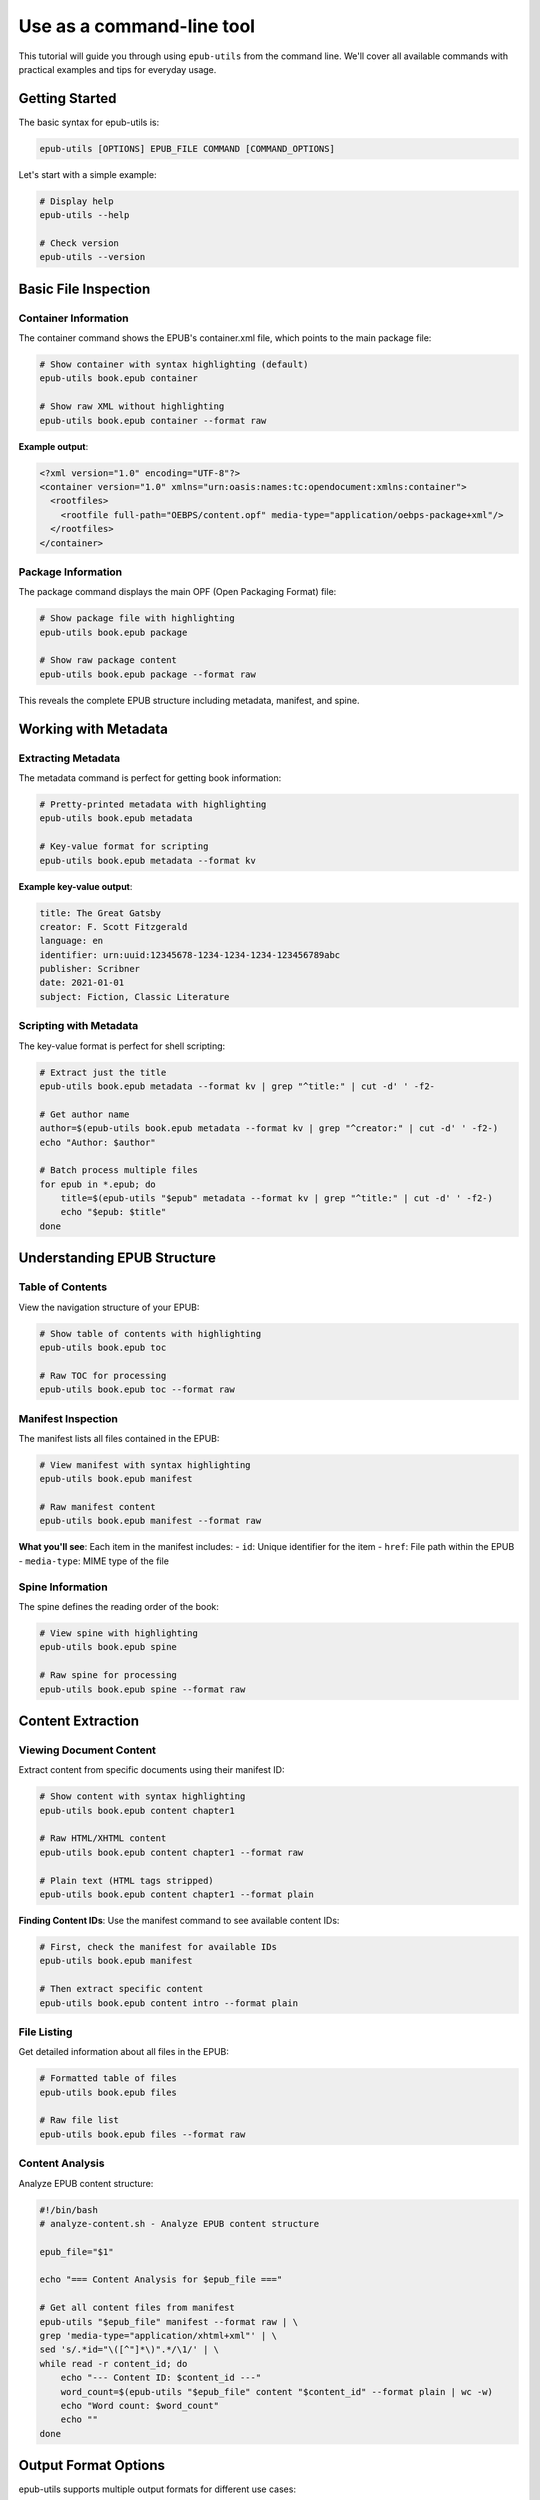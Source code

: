 Use as a command-line tool
============

This tutorial will guide you through using ``epub-utils`` from the command line. We'll cover all 
available commands with practical examples and tips for everyday usage.

Getting Started
---------------

The basic syntax for epub-utils is:

.. code-block:: bash

   epub-utils [OPTIONS] EPUB_FILE COMMAND [COMMAND_OPTIONS]

Let's start with a simple example:

.. code-block:: bash

   # Display help
   epub-utils --help

   # Check version
   epub-utils --version

Basic File Inspection
---------------------

Container Information
~~~~~~~~~~~~~~~~~~~~~

The container command shows the EPUB's container.xml file, which points to the main package file:

.. code-block:: bash

   # Show container with syntax highlighting (default)
   epub-utils book.epub container

   # Show raw XML without highlighting
   epub-utils book.epub container --format raw

**Example output**:

.. code-block:: xml

   <?xml version="1.0" encoding="UTF-8"?>
   <container version="1.0" xmlns="urn:oasis:names:tc:opendocument:xmlns:container">
     <rootfiles>
       <rootfile full-path="OEBPS/content.opf" media-type="application/oebps-package+xml"/>
     </rootfiles>
   </container>

Package Information
~~~~~~~~~~~~~~~~~~~

The package command displays the main OPF (Open Packaging Format) file:

.. code-block:: bash

   # Show package file with highlighting
   epub-utils book.epub package

   # Show raw package content
   epub-utils book.epub package --format raw

This reveals the complete EPUB structure including metadata, manifest, and spine.

Working with Metadata
----------------------

Extracting Metadata
~~~~~~~~~~~~~~~~~~~~

The metadata command is perfect for getting book information:

.. code-block:: bash

   # Pretty-printed metadata with highlighting
   epub-utils book.epub metadata

   # Key-value format for scripting
   epub-utils book.epub metadata --format kv

**Example key-value output**:

.. code-block:: text

   title: The Great Gatsby
   creator: F. Scott Fitzgerald
   language: en
   identifier: urn:uuid:12345678-1234-1234-1234-123456789abc
   publisher: Scribner
   date: 2021-01-01
   subject: Fiction, Classic Literature

Scripting with Metadata
~~~~~~~~~~~~~~~~~~~~~~~~

The key-value format is perfect for shell scripting:

.. code-block:: bash

   # Extract just the title
   epub-utils book.epub metadata --format kv | grep "^title:" | cut -d' ' -f2-

   # Get author name
   author=$(epub-utils book.epub metadata --format kv | grep "^creator:" | cut -d' ' -f2-)
   echo "Author: $author"

   # Batch process multiple files
   for epub in *.epub; do
       title=$(epub-utils "$epub" metadata --format kv | grep "^title:" | cut -d' ' -f2-)
       echo "$epub: $title"
   done

Understanding EPUB Structure
-----------------------------

Table of Contents
~~~~~~~~~~~~~~~~~

View the navigation structure of your EPUB:

.. code-block:: bash

   # Show table of contents with highlighting
   epub-utils book.epub toc

   # Raw TOC for processing
   epub-utils book.epub toc --format raw

Manifest Inspection
~~~~~~~~~~~~~~~~~~~

The manifest lists all files contained in the EPUB:

.. code-block:: bash

   # View manifest with syntax highlighting
   epub-utils book.epub manifest

   # Raw manifest content
   epub-utils book.epub manifest --format raw

**What you'll see**: Each item in the manifest includes:
- ``id``: Unique identifier for the item
- ``href``: File path within the EPUB
- ``media-type``: MIME type of the file

Spine Information
~~~~~~~~~~~~~~~~~

The spine defines the reading order of the book:

.. code-block:: bash

   # View spine with highlighting
   epub-utils book.epub spine

   # Raw spine for processing
   epub-utils book.epub spine --format raw

Content Extraction
------------------

Viewing Document Content
~~~~~~~~~~~~~~~~~~~~~~~~

Extract content from specific documents using their manifest ID:

.. code-block:: bash

   # Show content with syntax highlighting
   epub-utils book.epub content chapter1

   # Raw HTML/XHTML content
   epub-utils book.epub content chapter1 --format raw

   # Plain text (HTML tags stripped)
   epub-utils book.epub content chapter1 --format plain

**Finding Content IDs**: Use the manifest command to see available content IDs:

.. code-block:: bash

   # First, check the manifest for available IDs
   epub-utils book.epub manifest

   # Then extract specific content
   epub-utils book.epub content intro --format plain

File Listing
~~~~~~~~~~~~

Get detailed information about all files in the EPUB:

.. code-block:: bash

   # Formatted table of files
   epub-utils book.epub files

   # Raw file list
   epub-utils book.epub files --format raw

Content Analysis
~~~~~~~~~~~~~~~~

Analyze EPUB content structure:

.. code-block:: bash

   #!/bin/bash
   # analyze-content.sh - Analyze EPUB content structure

   epub_file="$1"

   echo "=== Content Analysis for $epub_file ==="

   # Get all content files from manifest
   epub-utils "$epub_file" manifest --format raw | \
   grep 'media-type="application/xhtml+xml"' | \
   sed 's/.*id="\([^"]*\)".*/\1/' | \
   while read -r content_id; do
       echo "--- Content ID: $content_id ---"
       word_count=$(epub-utils "$epub_file" content "$content_id" --format plain | wc -w)
       echo "Word count: $word_count"
       echo ""
   done

Output Format Options
---------------------

epub-utils supports multiple output formats for different use cases:

XML Format (Default)
~~~~~~~~~~~~~~~~~~~~

.. code-block:: bash

   epub-utils book.epub metadata
   # Produces syntax-highlighted, formatted XML

Raw Format
~~~~~~~~~~

.. code-block:: bash

   epub-utils book.epub metadata --format raw
   # Produces unformatted XML, perfect for piping to other tools

Key-Value Format
~~~~~~~~~~~~~~~~

.. code-block:: bash

   epub-utils book.epub metadata --format kv
   # Produces key: value pairs, ideal for scripting

Plain Text Format
~~~~~~~~~~~~~~~~~

.. code-block:: bash

   epub-utils book.epub content chapter1 --format plain
   # Strips HTML tags, produces readable text

Next Steps
----------

Now that you're familiar with the CLI basics, you might want to:

- Explore the :doc:`api-tutorial` for programmatic access
- Check out more :doc:`examples` for real-world use cases
- Learn about :doc:`epub-standards` for deeper understanding
- Contribute to the project via :doc:`contributing`
